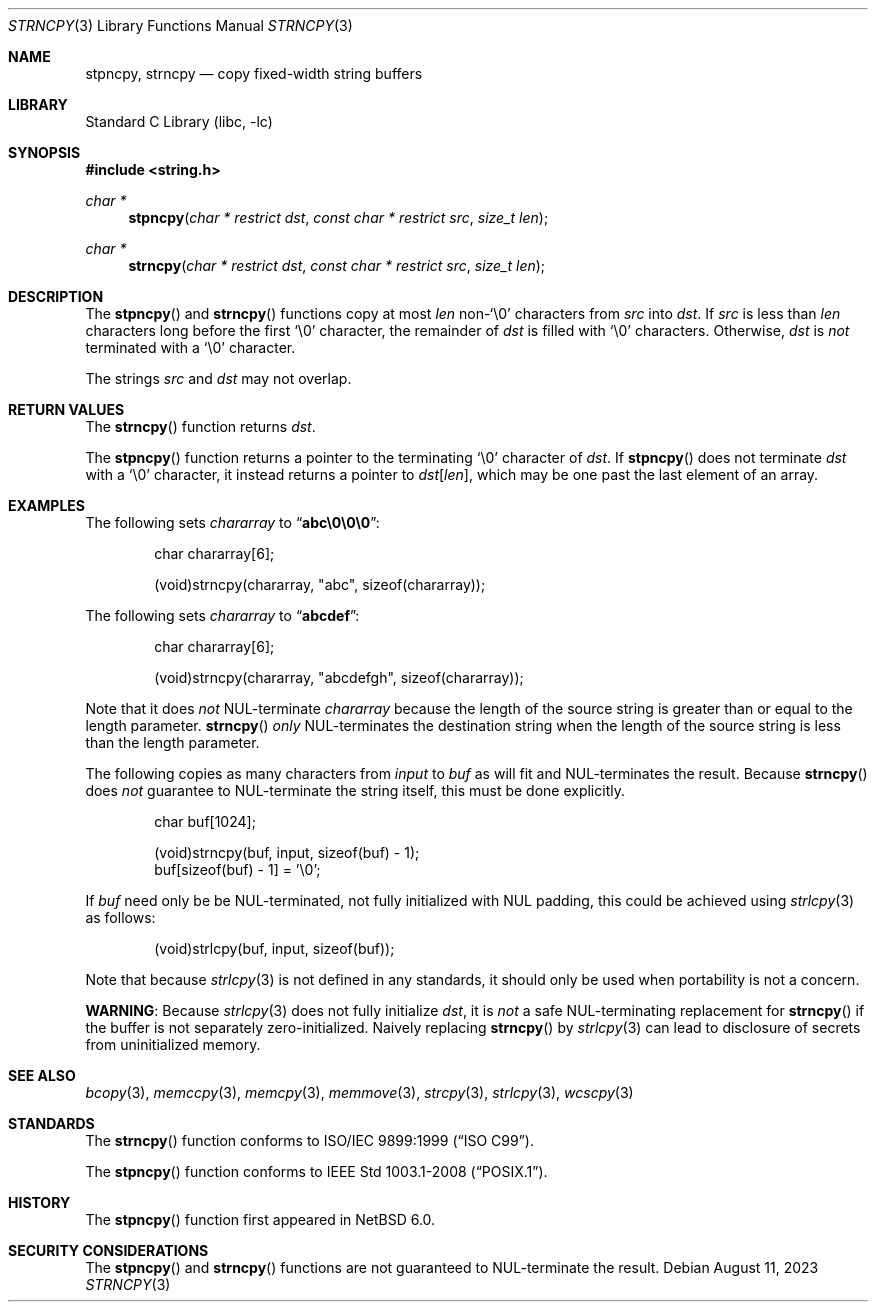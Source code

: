 .\" Copyright (c) 1990, 1991, 1993
.\"	The Regents of the University of California.  All rights reserved.
.\"
.\" This code is derived from software contributed to Berkeley by
.\" Chris Torek and the American National Standards Committee X3,
.\" on Information Processing Systems.
.\"
.\" Redistribution and use in source and binary forms, with or without
.\" modification, are permitted provided that the following conditions
.\" are met:
.\" 1. Redistributions of source code must retain the above copyright
.\"    notice, this list of conditions and the following disclaimer.
.\" 2. Redistributions in binary form must reproduce the above copyright
.\"    notice, this list of conditions and the following disclaimer in the
.\"    documentation and/or other materials provided with the distribution.
.\" 3. Neither the name of the University nor the names of its contributors
.\"    may be used to endorse or promote products derived from this software
.\"    without specific prior written permission.
.\"
.\" THIS SOFTWARE IS PROVIDED BY THE REGENTS AND CONTRIBUTORS ``AS IS'' AND
.\" ANY EXPRESS OR IMPLIED WARRANTIES, INCLUDING, BUT NOT LIMITED TO, THE
.\" IMPLIED WARRANTIES OF MERCHANTABILITY AND FITNESS FOR A PARTICULAR PURPOSE
.\" ARE DISCLAIMED.  IN NO EVENT SHALL THE REGENTS OR CONTRIBUTORS BE LIABLE
.\" FOR ANY DIRECT, INDIRECT, INCIDENTAL, SPECIAL, EXEMPLARY, OR CONSEQUENTIAL
.\" DAMAGES (INCLUDING, BUT NOT LIMITED TO, PROCUREMENT OF SUBSTITUTE GOODS
.\" OR SERVICES; LOSS OF USE, DATA, OR PROFITS; OR BUSINESS INTERRUPTION)
.\" HOWEVER CAUSED AND ON ANY THEORY OF LIABILITY, WHETHER IN CONTRACT, STRICT
.\" LIABILITY, OR TORT (INCLUDING NEGLIGENCE OR OTHERWISE) ARISING IN ANY WAY
.\" OUT OF THE USE OF THIS SOFTWARE, EVEN IF ADVISED OF THE POSSIBILITY OF
.\" SUCH DAMAGE.
.\"
.\"     from: @(#)strcpy.3	8.1 (Berkeley) 6/4/93
.\"	$NetBSD: strncpy.3,v 1.3 2023/08/11 12:26:59 riastradh Exp $
.\"
.Dd August 11, 2023
.Dt STRNCPY 3
.Os
.Sh NAME
.Nm stpncpy ,
.Nm strncpy
.Nd copy fixed-width string buffers
.Sh LIBRARY
.Lb libc
.Sh SYNOPSIS
.In string.h
.Ft char *
.Fn stpncpy "char * restrict dst" "const char * restrict src" "size_t len"
.Ft char *
.Fn strncpy "char * restrict dst" "const char * restrict src" "size_t len"
.Sh DESCRIPTION
The
.Fn stpncpy
and
.Fn strncpy
functions copy at most
.Fa len
.No non- Ns Ql \e0
characters from
.Fa src
into
.Fa dst .
If
.Fa src
is less than
.Fa len
characters long before the first
.Ql \e0
character, the remainder of
.Fa dst
is filled with
.Ql \e0
characters.
Otherwise,
.Fa dst
is
.Em not
terminated with a
.Ql \e0
character.
.Pp
The strings
.Fa src
and
.Fa dst
may not overlap.
.Sh RETURN VALUES
The
.Fn strncpy
function returns
.Fa dst .
.Pp
The
.Fn stpncpy
function returns a pointer to the terminating
.Ql \e0
character of
.Fa dst .
If
.Fn stpncpy
does not terminate
.Fa dst
with a
.Ql \e0
character, it instead returns a pointer to
.Fa dst Ns Li "[" Fa len Ns Li "]" Ns ,
which may be one past the last element of an array.
.Sh EXAMPLES
The following sets
.Va chararray
to
.Dq Li abc\e0\e0\e0 :
.Bd -literal -offset indent
char chararray[6];

(void)strncpy(chararray, "abc", sizeof(chararray));
.Ed
.Pp
The following sets
.Va chararray
to
.Dq Li abcdef :
.Bd -literal -offset indent
char chararray[6];

(void)strncpy(chararray, "abcdefgh", sizeof(chararray));
.Ed
.Pp
Note that it does
.Em not
.Dv NUL Ns No -terminate
.Va chararray
because the length of the source string is greater than or equal
to the length parameter.
.Fn strncpy
.Em only
.Dv NUL Ns No -terminates
the destination string when the length of the source
string is less than the length parameter.
.Pp
The following copies as many characters from
.Va input
to
.Va buf
as will fit and
.Dv NUL Ns No -terminates
the result.
Because
.Fn strncpy
does
.Em not
guarantee to
.Dv NUL Ns No -terminate
the string itself, this must be done explicitly.
.Bd -literal -offset indent
char buf[1024];

(void)strncpy(buf, input, sizeof(buf) - 1);
buf[sizeof(buf) - 1] = '\e0';
.Ed
.Pp
If
.Va buf
need only be be NUL-terminated, not fully initialized with NUL padding,
this could be achieved using
.Xr strlcpy 3
as follows:
.Bd -literal -offset indent
(void)strlcpy(buf, input, sizeof(buf));
.Ed
.Pp
Note that because
.Xr strlcpy 3
is not defined in any standards, it should
only be used when portability is not a concern.
.Pp
.Sy WARNING :
Because
.Xr strlcpy 3
does not fully initialize
.Fa dst ,
it is
.Em not
a safe NUL-terminating replacement for
.Fn strncpy
if the buffer is not separately zero-initialized.
Naively replacing
.Fn strncpy
by
.Xr strlcpy 3
can lead to disclosure of secrets from uninitialized memory.
.Sh SEE ALSO
.Xr bcopy 3 ,
.Xr memccpy 3 ,
.Xr memcpy 3 ,
.Xr memmove 3 ,
.Xr strcpy 3 ,
.Xr strlcpy 3 ,
.Xr wcscpy 3
.Sh STANDARDS
The
.Fn strncpy
function conforms to
.St -isoC-99 .
.Pp
The
.Fn stpncpy
function conforms to
.St -p1003.1-2008 .
.Sh HISTORY
The
.Fn stpncpy
function first appeared in
.Nx 6.0 .
.Sh SECURITY CONSIDERATIONS
The
.Fn stpncpy
and
.Fn strncpy
functions are not guaranteed to NUL-terminate the result.
